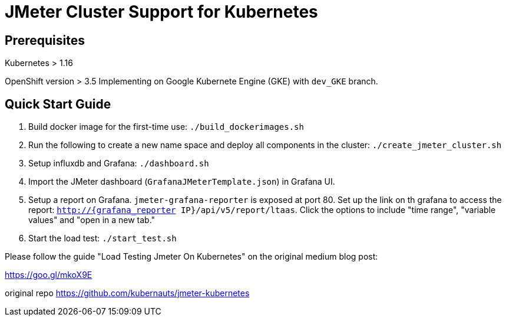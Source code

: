 = JMeter Cluster Support for Kubernetes

== Prerequisites

Kubernetes > 1.16

[.line-through]#OpenShift version > 3.5#
Implementing on Google Kubernete Engine (GKE) with `dev_GKE` branch.

== Quick Start Guide

. Build docker image for the first-time use: `./build_dockerimages.sh`

. Run the following to create a new name space and deploy all components in the cluster: `./create_jmeter_cluster.sh`

. Setup influxdb and Grafana: `./dashboard.sh`

. Import the JMeter dashboard (`GrafanaJMeterTemplate.json`) in Grafana UI.

. Setup a report on Grafana. `jmeter-grafana-reporter` is exposed at port 80. Set up the link on th grafana to access the report: `http://{grafana_reporter IP}/api/v5/report/ltaas`. Click the options to include "time range", "variable values" and "open in a new tab."

. Start the load test: `./start_test.sh`

Please follow the guide "Load Testing Jmeter On Kubernetes" on the original medium blog post:

https://goo.gl/mkoX9E

original repo
https://github.com/kubernauts/jmeter-kubernetes

